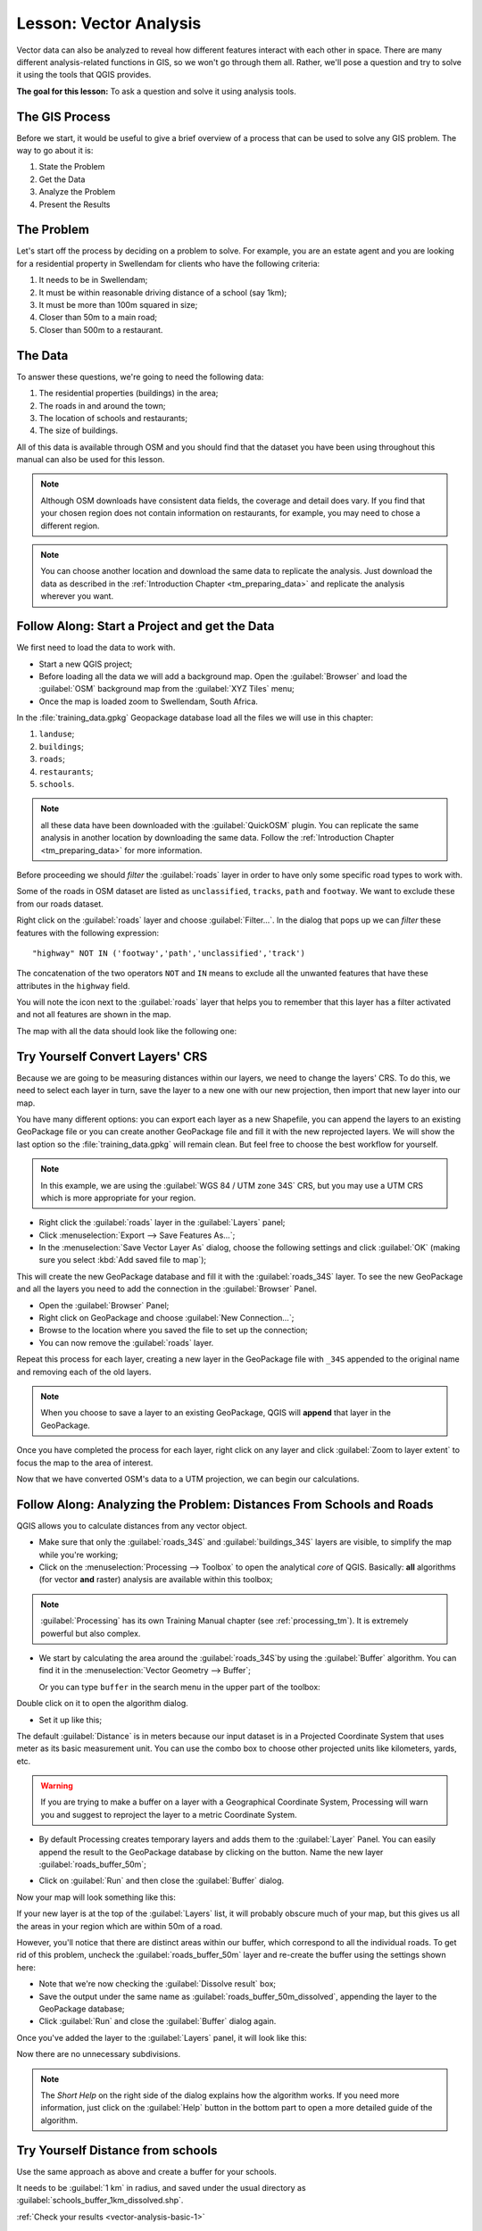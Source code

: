 .. only:: html

   |updatedisclaimer|

|LS| Vector Analysis
===============================================================================

Vector data can also be analyzed to reveal how different features interact with
each other in space. There are many different analysis-related functions in
GIS, so we won't go through them all. Rather, we'll pose a question and try to
solve it using the tools that QGIS provides.

**The goal for this lesson:** To ask a question and solve it using analysis
tools.


|basic| The GIS Process
-------------------------------------------------------------------------------

Before we start, it would be useful to give a brief overview of a process that
can be used to solve any GIS problem. The way to go about it is:

1. State the Problem
2. Get the Data
3. Analyze the Problem
4. Present the Results

|basic| The Problem
-------------------------------------------------------------------------------

Let's start off the process by deciding on a problem to solve. For example,
you are an estate agent and you are looking for a residential property in
|majorUrbanName| for clients who have the following criteria:

#. It needs to be in |majorUrbanName|;
#. It must be within reasonable driving distance of a school (say 1km);
#. It must be more than 100m squared in size;
#. Closer than 50m to a main road;
#. Closer than 500m to a restaurant.

|basic| The Data
-------------------------------------------------------------------------------

To answer these questions, we're going to need the following data:

#. The residential properties (buildings) in the area;
#. The roads in and around the town;
#. The location of schools and restaurants;
#. The size of buildings.

All of this data is available through OSM and you should find that the dataset
you have been using throughout this manual can also be used for this lesson.

.. note:: Although OSM downloads have consistent data fields, the coverage and
    detail does vary. If you find that your chosen region does not contain
    information on restaurants, for example, you may need to chose a different
    region.

.. note:: You can choose another location and download the same data to replicate
    the analysis. Just download the data as described in the
    :ref:`Introduction Chapter <tm_preparing_data>` and replicate the analysis
    wherever you want.

|basic| |FA| Start a Project and get the Data
-------------------------------------------------------------------------------

We first need to load the data to work with.

* Start a new QGIS project;
* Before loading all the data we will add a background map. Open the :guilabel:`Browser`
  and load the :guilabel:`OSM` background map from the :guilabel:`XYZ Tiles` menu;
* Once the map is loaded zoom to |majorUrbanName|, South Africa.

.. image:: img/osm_swellendam.png
   :align: center

In the :file:`training_data.gpkg` Geopackage database load all the files we will
use in this chapter:

#. ``landuse``;
#. ``buildings``;
#. ``roads``;
#. ``restaurants``;
#. ``schools``.

.. note:: all these data have been downloaded with the :guilabel:`QuickOSM` plugin.
    You can replicate the same analysis in another location by downloading the
    same data. Follow the :ref:`Introduction Chapter <tm_preparing_data>` for
    more information.

Before proceeding we should *filter* the :guilabel:`roads` layer in order to have
only some specific road types to work with.

Some of the roads in OSM dataset are listed as ``unclassified``, ``tracks``,
``path`` and ``footway``. We want to exclude these from our roads dataset.

Right click on the :guilabel:`roads` layer and choose :guilabel:`Filter...`. In
the dialog that pops up we can *filter* these features with the following
expression::

  "highway" NOT IN ('footway','path','unclassified','track')

The concatenation of the two operators ``NOT`` and ``IN`` means to exclude all
the unwanted features that have these attributes in the ``highway`` field.

You will note the |indicatorFilter| icon next to the :guilabel:`roads` layer that
helps you to remember that this layer has a filter activated and not all features
are shown in the map.

The map with all the data should look like the following one:

.. image:: img/osm_swellendam_2.png
   :align: center


|basic| |TY| Convert Layers' CRS
-------------------------------------------------------------------------------

Because we are going to be measuring distances within our layers, we need to
change the layers' CRS. To do this, we need to select each layer in turn,
save the layer to a new one with our new projection, then import that new
layer into our map.

You have many different options: you can export each layer as a new Shapefile,
you can append the layers to an existing GeoPackage file or you can create another
GeoPackage file and fill it with the new reprojected layers. We will
show the last option so the :file:`training_data.gpkg` will remain clean. But
feel free to choose the best workflow for yourself.

.. note:: In this example, we are using the
    :guilabel:`WGS 84 / UTM zone 34S` CRS, but you may use a UTM CRS which is
    more appropriate for your region.

* Right click the :guilabel:`roads` layer in the :guilabel:`Layers` panel;
* Click :menuselection:`Export --> Save Features As...`;
* In the :menuselection:`Save Vector Layer As` dialog, choose the following
  settings and click :guilabel:`OK` (making sure you select :kbd:`Add saved file to map`);

.. image:: img/save_roads_34S.png
   :align: center

This will create the new GeoPackage database and fill it with the :guilabel:`roads_34S`
layer. To see the new GeoPackage and all the layers you need to add the connection
in the :guilabel:`Browser` Panel.

* Open the :guilabel:`Browser` Panel;
* Right click on GeoPackage and choose :guilabel:`New Connection...`;
* Browse to the location where you saved the file to set up the connection;

* You can now remove the :guilabel:`roads` layer.

Repeat this process for each layer, creating a new layer in the GeoPackage file
with ``_34S`` appended to the original name and removing each of the old layers.

.. note:: When you choose to save a layer to an existing GeoPackage, QGIS will
    **append** that layer in the GeoPackage.

Once you have completed the process for each layer, right click on any layer and
click :guilabel:`Zoom to layer extent` to focus the map to the area of interest.

Now that we have converted OSM's data to a UTM projection, we can begin our
calculations.

|basic| |FA| Analyzing the Problem: Distances From Schools and Roads
-------------------------------------------------------------------------------

QGIS allows you to calculate distances from any vector object.

* Make sure that only the :guilabel:`roads_34S` and
  :guilabel:`buildings_34S` layers are visible, to simplify the map while
  you're working;
* Click on the :menuselection:`Processing --> Toolbox` to open the analytical
  *core* of QGIS. Basically: **all** algorithms (for vector **and** raster) analysis
  are available within this toolbox;

.. note:: :guilabel:`Processing` has its own Training Manual chapter (see :ref:`processing_tm`).
    It is extremely powerful but also complex.

* We start by calculating the area around the :guilabel:`roads_34S`by using the
  :guilabel:`Buffer` algorithm. You can find it in the
  :menuselection:`Vector Geometry --> Buffer`;

  .. image:: img/processing_buffer_1.png
     :align: center

  Or you can type ``buffer`` in the search menu in the upper part of the toolbox:

  .. image:: img/processing_buffer_2.png
     :align: center

Double click on it to open the algorithm dialog.

* Set it up like this;

.. image:: img/vector_buffer_setup.png
   :align: center

The default :guilabel:`Distance` is in meters because our input dataset is in a
Projected Coordinate System that uses meter as its basic measurement unit.
You can use the combo box to choose other projected units like kilometers, yards,
etc.

.. warning:: If you are trying to make a buffer on a layer with a Geographical
    Coordinate System, Processing will warn you and suggest to reproject the
    layer to a metric Coordinate System.

* By default Processing creates temporary layers and adds them to the :guilabel:`Layer`
  Panel. You can easily append the result to the GeoPackage database by clicking
  on the |browseButton| button. Name the new layer :guilabel:`roads_buffer_50m`;

  .. image:: img/buffer_saving.png
     :align: center

* Click on :guilabel:`Run` and then close the :guilabel:`Buffer` dialog.

Now your map will look something like this:

.. image:: img/roads_buffer_result.png
   :align: center

If your new layer is at the top of the :guilabel:`Layers` list, it will probably
obscure much of your map, but this gives us all the areas in your region which are
within 50m of a road.

However, you'll notice that there are distinct areas within our buffer, which
correspond to all the individual roads. To get rid of this problem, uncheck the
:guilabel:`roads_buffer_50m` layer and re-create the buffer using the settings
shown here:

.. image:: img/dissolve_buffer_setup.png
   :align: center

* Note that we're now checking the :guilabel:`Dissolve result` box;
* Save the output under the same name as :guilabel:`roads_buffer_50m_dissolved`,
  appending the layer to the GeoPackage database;
* Click :guilabel:`Run` and close the :guilabel:`Buffer` dialog again.

Once you've added the layer to the :guilabel:`Layers` panel, it will look like
this:

.. image:: img/dissolve_buffer_results.png
   :align: center

Now there are no unnecessary subdivisions.

.. note:: The *Short Help* on the right side of the dialog explains how the
    algorithm works. If you need more information, just click on the :guilabel:`Help`
    button in the bottom part to open a more detailed guide of the algorithm.

.. _backlink-vector-analysis-basic-1:

|basic| |TY| Distance from schools
-------------------------------------------------------------------------------

Use the same approach as above and create a buffer for your schools.

It needs to be :guilabel:`1 km` in radius, and saved under the usual directory as
:guilabel:`schools_buffer_1km_dissolved.shp`.

:ref:`Check your results <vector-analysis-basic-1>`

|basic| |FA| Overlapping Areas
-------------------------------------------------------------------------------

Now we have areas where the road is 50 meters away and there's a school within
1 km (direct line, not by road). But obviously, we only want the areas where
both of these criteria are satisfied. To do that, we'll need to use the
:guilabel:`Intersect` tool. You can find it in
:menuselection:`Vector Overlay -->  Intersect` menu within
:menuselection:`Processing --> Toolbox`. Set it up like this:

.. image:: img/school_roads_intersect.png
   :align: center

The input layers are the two buffers; the saving location is, once again, the
existing GeoPackage; and the file name is :guilabel:`road_school_buffers_intersect`.
Once it's set up like this, click :guilabel:`Run`:

In the image below, the blue areas show us where both distance criteria are
satisfied at once!

.. image:: img/intersect_result.png
   :align: center

You may remove the two buffer layers and only keep the one that shows where
they overlap, since that's what we really wanted to know in the first place:

.. image:: img/final_intersect_result.png
   :align: center

.. _select-by-location:

|basic| |FA| Extract the Buildings
-------------------------------------------------------------------------------

Now you've got the area that the buildings must overlap. Next, you want to
extract the buildings in that area.

* Look for on the menu entry :menuselection:`Vector Selection --> Extract by location`
  within :menuselection:`Processing --> Toolbox`;

* Set up the algorithm dialog like in the following picture;

.. image:: img/location_select_dialog.png
   :align: center

* Click :guilabel:`Run` and then close the dialog;
* You'll probably find that not much seems to have changed. If so, move the
  :guilabel:`well_located_houses` layer to the top of the layers list, then
  zoom in.

.. image:: img/select_zoom_result.png
   :align: center

The red buildings are those which match our criteria, while the buildings in green
are those which do not.

Now you have two separated layers and can remove :guilabel:`buildings_34S`  from
layer list.

.. _backlink-vector-analysis-basic-2:

|moderate| |TY| Further Filter our Buildings
-------------------------------------------------------------------------------

We now have a layer which shows us all the buildings within 1km of a school and
within 50m of a road. We now need to reduce that selection to only show
buildings which are within 500m of a restaurant.

Using the processes described above, create a new layer called
:guilabel:`houses_restaurants_500m` which further filters
your :guilabel:`well_located_houses` layer to show only those which are within
500m of a restaurant.

:ref:`Check your results <vector-analysis-basic-2>`

|basic| |FA| Select Buildings of the Right Size
-------------------------------------------------------------------------------

To see which buildings are the correct size (more than 100 square meters), we
first need to calculate their size.

* Select the :guilabel:`houses_restaurants_500m` layer and open the :guilabel:`Field Calculator`
  by clicking on the |calculateField| button in the main toolbar or within the
  attribute table;
* Set it up like this;

.. image:: img/buildings_area_calculator.png
   :align: center

* We are creating the new field :guilabel:`AREA` that will contain the area in
  of each building square meters;
* Click :guilabel:`OK`;
* The :guilabel:`AREA` field has been added to the end of the attribute table.
* Click the edit mode button again to finish editing, and save your edits
  when prompted;
* Build a query as earlier in this lesson;

.. image:: img/buildings_area_query.png
   :align: center

* Click :guilabel:`OK`. Your map should now only show you those buildings which
  match our starting criteria and which are more than 100m squared in size.


|basic| |TY|
-------------------------------------------------------------------------------

Save your solution as a new layer, using the approach you learned above for
doing so. The file should be saved within the same GeoPackage database, with
the name :guilabel:`solution`.

|IC|
-------------------------------------------------------------------------------

Using the GIS problem-solving approach together with QGIS vector analysis
tools, you were able to solve a problem with multiple criteria quickly and
easily.

|WN|
-------------------------------------------------------------------------------

In the next lesson, we'll look at how to calculate the shortest distance along
the road from one point to another.


.. Substitutions definitions - AVOID EDITING PAST THIS LINE
   This will be automatically updated by the find_set_subst.py script.
   If you need to create a new substitution manually,
   please add it also to the substitutions.txt file in the
   source folder.

.. |FA| replace:: Follow Along:
.. |IC| replace:: In Conclusion
.. |LS| replace:: Lesson:
.. |TY| replace:: Try Yourself
.. |WN| replace:: What's Next?
.. |basic| image:: /static/global/basic.png
.. |browseButton| image:: /static/common/browsebutton.png
   :width: 2.3em
.. |calculateField| image:: /static/common/mActionCalculateField.png
   :width: 1.5em
.. |indicatorFilter| image:: /static/common/mIndicatorFilter.png
   :width: 1.5em
.. |majorUrbanName| replace:: Swellendam
.. |moderate| image:: /static/global/moderate.png
.. |updatedisclaimer| replace:: :disclaimer:`Docs in progress for 'QGIS testing'. Visit http://docs.qgis.org/2.18 for QGIS 2.18 docs and translations.`

